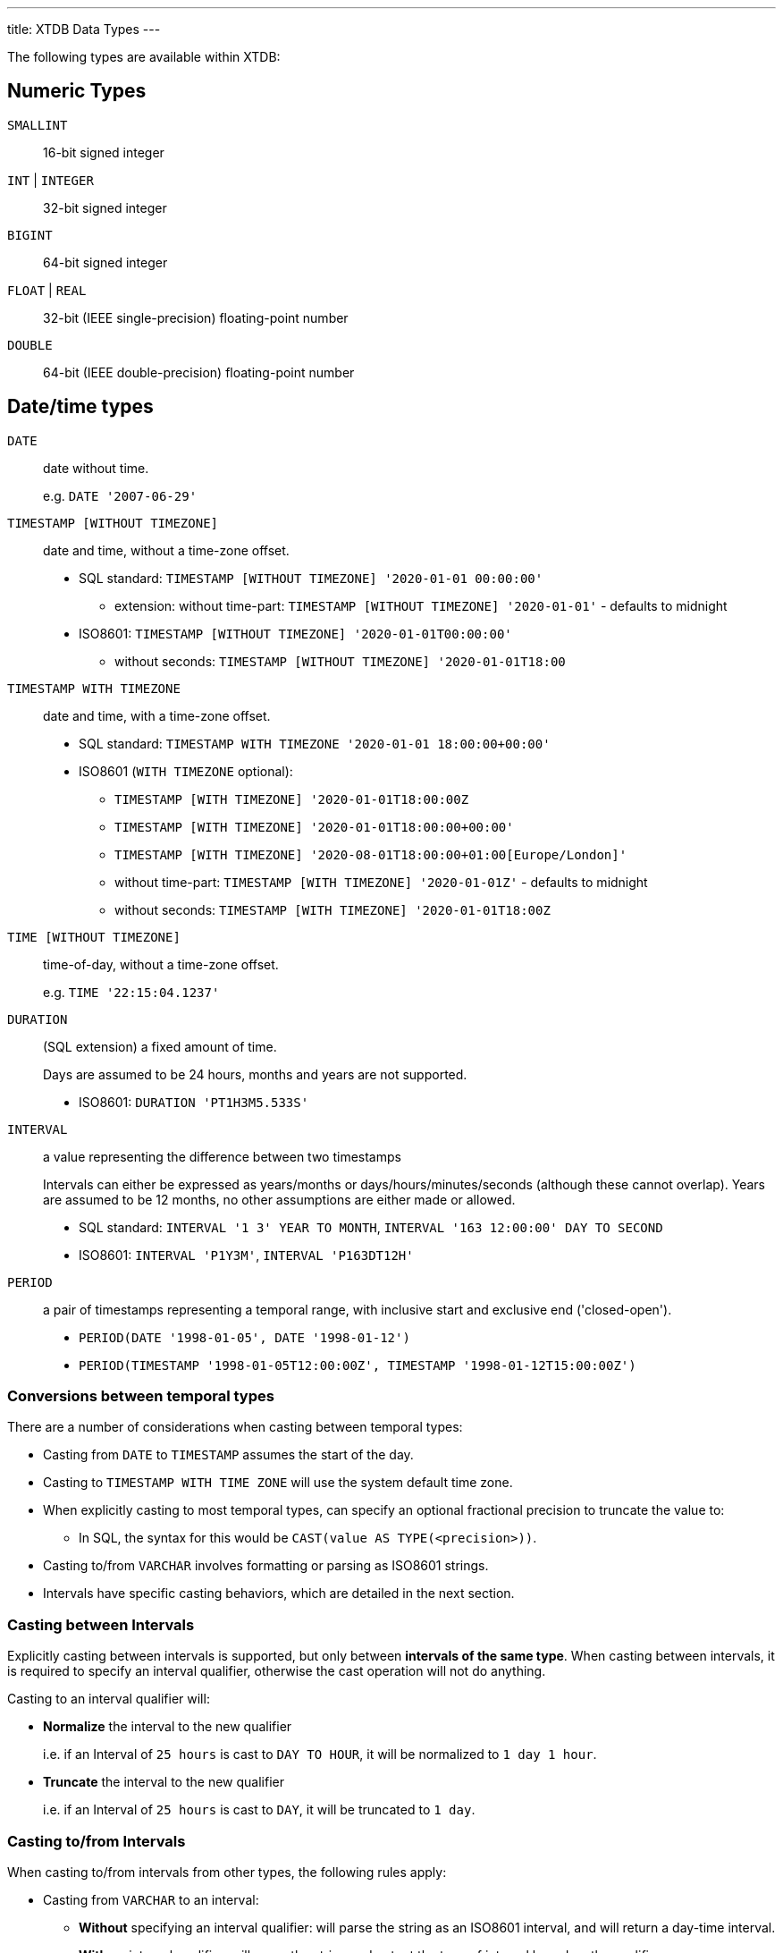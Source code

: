 ---
title: XTDB Data Types
---

The following types are available within XTDB:

== Numeric Types

`SMALLINT`:: 16-bit signed integer
`INT` | `INTEGER`:: 32-bit signed integer
`BIGINT`:: 64-bit signed integer
`FLOAT` | `REAL`:: 32-bit (IEEE single-precision) floating-point number
`DOUBLE`:: 64-bit (IEEE double-precision) floating-point number

== Date/time types

`DATE`:: date without time.
+
e.g. `DATE '2007-06-29'`
`TIMESTAMP [WITHOUT TIMEZONE]`:: date and time, without a time-zone offset.
+
* SQL standard: `TIMESTAMP [WITHOUT TIMEZONE] '2020-01-01 00:00:00'`
** extension: without time-part: `TIMESTAMP [WITHOUT TIMEZONE] '2020-01-01'` - defaults to midnight
* ISO8601: `TIMESTAMP [WITHOUT TIMEZONE] '2020-01-01T00:00:00'`
** without seconds: `TIMESTAMP [WITHOUT TIMEZONE] '2020-01-01T18:00`

`TIMESTAMP WITH TIMEZONE`:: date and time, with a time-zone offset.
+
* SQL standard: `TIMESTAMP WITH TIMEZONE '2020-01-01 18:00:00+00:00'`
* ISO8601 (`WITH TIMEZONE` optional):
** `TIMESTAMP [WITH TIMEZONE] '2020-01-01T18:00:00Z`
** `TIMESTAMP [WITH TIMEZONE] '2020-01-01T18:00:00+00:00'`
** `TIMESTAMP [WITH TIMEZONE] '2020-08-01T18:00:00+01:00[Europe/London]'`
** without time-part: `TIMESTAMP [WITH TIMEZONE] '2020-01-01Z'` - defaults to midnight
** without seconds: `TIMESTAMP [WITH TIMEZONE] '2020-01-01T18:00Z`

`TIME [WITHOUT TIMEZONE]`::
time-of-day, without a time-zone offset.
+
e.g. `TIME '22:15:04.1237'`

`DURATION`:: (SQL extension) a fixed amount of time.
+
Days are assumed to be 24 hours, months and years are not supported.
+
* ISO8601: `DURATION 'PT1H3M5.533S'`

`INTERVAL`:: a value representing the difference between two timestamps
+
Intervals can either be expressed as years/months or days/hours/minutes/seconds (although these cannot overlap).
Years are assumed to be 12 months, no other assumptions are either made or allowed.
+
* SQL standard: `INTERVAL '1 3' YEAR TO MONTH`, `INTERVAL '163 12:00:00' DAY TO SECOND`
* ISO8601: `INTERVAL 'P1Y3M'`, `INTERVAL 'P163DT12H'`

`PERIOD`:: a pair of timestamps representing a temporal range, with inclusive start and exclusive end ('closed-open').
+
* `PERIOD(DATE '1998-01-05', DATE '1998-01-12')`
* `PERIOD(TIMESTAMP '1998-01-05T12:00:00Z', TIMESTAMP '1998-01-12T15:00:00Z')`


=== Conversions between temporal types

There are a number of considerations when casting between temporal types:

* Casting from `DATE` to `TIMESTAMP` assumes the start of the day.
* Casting to `TIMESTAMP WITH TIME ZONE` will use the system default time zone.
* When explicitly casting to most temporal types, can specify an optional fractional precision to truncate the value to:
** In SQL, the syntax for this would be `CAST(value AS TYPE(<precision>))`.
* Casting to/from `VARCHAR` involves formatting or parsing as ISO8601 strings.
* Intervals have specific casting behaviors, which are detailed in the next section.

=== Casting between Intervals

Explicitly casting between intervals is supported, but only between **intervals of the same type**.
When casting between intervals, it is required to specify an interval qualifier, otherwise the cast operation will not do anything.

Casting to an interval qualifier will:

* **Normalize** the interval to the new qualifier
+
i.e. if an Interval of `25 hours` is cast to `DAY TO HOUR`, it will be normalized to `1 day 1 hour`.
* **Truncate** the interval to the new qualifier
+
i.e. if an Interval of `25 hours` is cast to `DAY`, it will be truncated to `1 day`.

=== Casting to/from Intervals

When casting to/from intervals from other types, the following rules apply:

* Casting from `VARCHAR` to an interval:
** **Without** specifying an interval qualifier: will parse the string as an ISO8601 interval, and will return a day-time interval.
** **With** an interval qualifier: will parse the string and output the type of interval based on the qualifier.
* Casting from an `INTERVAL` to `VARCHAR` will format the interval as an ISO8601 string.
* Casting from an `INTERVAL` to `DURATION`:
** Will only work if the interval is a day-time interval.
** Will return the entire interval as its ISO 8601 duration - any days will be converted to 24 hours.
* Casting from a `DURATION` to `INTERVAL`:
** Always returns a day-time interval.
** **Without** specifying an interval qualifier: always returns with zero days and put the whole duration into the time part of the interval.
** **With** an interval qualifier: will normalize and truncate the duration according to the interval qualifier (will normalize hours to days, with 1 day = 24 hours, if qualifier contains `DAY`).

== Other scalar types

`BOOLEAN`:: 3-valued boolean: TRUE, FALSE or NULL
`VARBINARY`:: a variable-length byte array
+
e.g. `X('41af8e01')`

`VARCHAR` | `TEXT`:: a variable-length character array
+
e.g.:
+
* `'hello world!'`
* `+E'hello\n world!'+` - string containing C-style escape characters:
** `\ooo`: octal
** `\xXX`, `\uXXXX`, `\UXXXXXXXX`: 2, 4 or 8 hex digits
** `\r`, `\n`, `\t`, `\\`, `\'`
* `\$$dollar quoted string$$`: no need to escape single/double quotes etc in here.
** dollars can also contain a tag, for nesting purposes: `$mytag$...$mytag$`

`URI`::
+
e.g. `URI 'https://xtdb.com'`
`UUID`::
+
e.g. `UUID '97a392d5-5e3f-406f-9651-a828ee79b156'`

== Collection Types

XTDB supports arbitrarily nested data in a first-class way, without needing to store it as JSON:

`ARRAY`:: an ordered list of values
+
e.g.
+
* `ARRAY[1, 2, 3]`
* `[1, 2, 3]`

`OBJECT` | `RECORD`:: a mapping of keys to values:
+
e.g.
+
* `OBJECT(name: 'Lucy', age: 38)`
* `RECORD(name: 'Lucy', age: 38)`
* `{name: 'Lucy', age: 38}`
